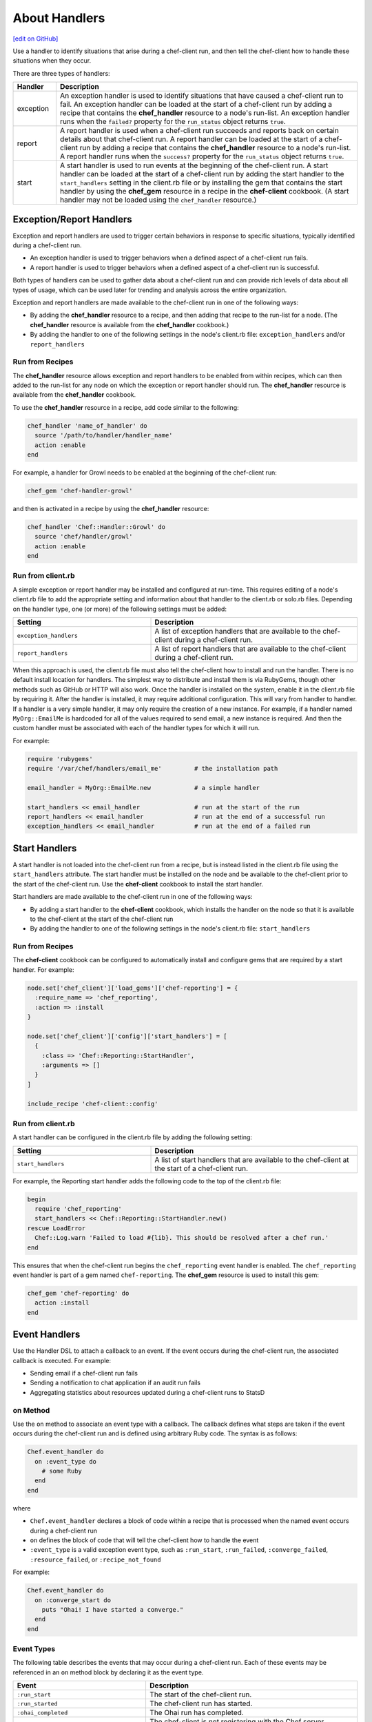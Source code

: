 =====================================================
About Handlers
=====================================================
`[edit on GitHub] <https://github.com/chef/chef-web-docs/blob/master/chef_master/source/handlers.rst>`__

.. tag handler

Use a handler to identify situations that arise during a chef-client run, and then tell the chef-client how to handle these situations when they occur.

.. end_tag

.. tag handler_types

There are three types of handlers:

.. list-table::
   :widths: 60 420
   :header-rows: 1

   * - Handler
     - Description
   * - exception
     - An exception handler is used to identify situations that have caused a chef-client run to fail. An exception handler can be loaded at the start of a chef-client run by adding a recipe that contains the **chef_handler** resource to a node's run-list. An exception handler runs when the ``failed?`` property for the ``run_status`` object returns ``true``.
   * - report
     - A report handler is used when a chef-client run succeeds and reports back on certain details about that chef-client run. A report handler can be loaded at the start of a chef-client run by adding a recipe that contains the **chef_handler** resource to a node's run-list. A report handler runs when the ``success?`` property for the ``run_status`` object returns ``true``.
   * - start
     - A start handler is used to run events at the beginning of the chef-client run. A start handler can be loaded at the start of a chef-client run by adding the start handler to the ``start_handlers`` setting in the client.rb file or by installing the gem that contains the start handler by using the **chef_gem** resource in a recipe in the **chef-client** cookbook. (A start handler may not be loaded using the ``chef_handler`` resource.)

.. end_tag

Exception/Report Handlers
=====================================================
.. tag handler_type_exception_report

Exception and report handlers are used to trigger certain behaviors in response to specific situations, typically identified during a chef-client run.

* An exception handler is used to trigger behaviors when a defined aspect of a chef-client run fails.
* A report handler is used to trigger behaviors when a defined aspect of a chef-client run is successful.

Both types of handlers can be used to gather data about a chef-client run and can provide rich levels of data about all types of usage, which can be used later for trending and analysis across the entire organization.

Exception and report handlers are made available to the chef-client run in one of the following ways:

* By adding the **chef_handler** resource to a recipe, and then adding that recipe to the run-list for a node. (The **chef_handler** resource is available from the **chef_handler** cookbook.)
* By adding the handler to one of the following settings in the node's client.rb file: ``exception_handlers`` and/or ``report_handlers``

.. end_tag

Run from Recipes
-----------------------------------------------------
.. tag handler_type_exception_report_run_from_recipe

The **chef_handler** resource allows exception and report handlers to be enabled from within recipes, which can then added to the run-list for any node on which the exception or report handler should run. The **chef_handler** resource is available from the **chef_handler** cookbook.

To use the **chef_handler** resource in a recipe, add code similar to the following:

.. code-block:: ruby

   chef_handler 'name_of_handler' do
     source '/path/to/handler/handler_name'
     action :enable
   end

For example, a handler for Growl needs to be enabled at the beginning of the chef-client run:

.. code-block:: ruby

   chef_gem 'chef-handler-growl'

and then is activated in a recipe by using the **chef_handler** resource:

.. code-block:: ruby

   chef_handler 'Chef::Handler::Growl' do
     source 'chef/handler/growl'
     action :enable
   end

.. end_tag

Run from client.rb
-----------------------------------------------------
A simple exception or report handler may be installed and configured at run-time. This requires editing of a node's client.rb file to add the appropriate setting and information about that handler to the client.rb or solo.rb files. Depending on the handler type, one (or more) of the following settings must be added:

.. list-table::
   :widths: 200 300
   :header-rows: 1

   * - Setting
     - Description
   * - ``exception_handlers``
     - A list of exception handlers that are available to the chef-client during a chef-client run.
   * - ``report_handlers``
     - A list of report handlers that are available to the chef-client during a chef-client run.

When this approach is used, the client.rb file must also tell the chef-client how to install and run the handler. There is no default install location for handlers. The simplest way to distribute and install them is via RubyGems, though other methods such as GitHub or HTTP will also work. Once the handler is installed on the system, enable it in the client.rb file by requiring it. After the handler is installed, it may require additional configuration. This will vary from handler to handler. If a handler is a very simple handler, it may only require the creation of a new instance. For example, if a handler named ``MyOrg::EmailMe`` is hardcoded for all of the values required to send email, a new instance is required. And then the custom handler must be associated with each of the handler types for which it will run.

For example:

.. code-block:: ruby

   require 'rubygems'
   require '/var/chef/handlers/email_me'         # the installation path

   email_handler = MyOrg::EmailMe.new            # a simple handler

   start_handlers << email_handler               # run at the start of the run
   report_handlers << email_handler              # run at the end of a successful run
   exception_handlers << email_handler           # run at the end of a failed run

Start Handlers
=====================================================
.. tag handler_type_start

A start handler is not loaded into the chef-client run from a recipe, but is instead listed in the client.rb file using the ``start_handlers`` attribute. The start handler must be installed on the node and be available to the chef-client prior to the start of the chef-client run. Use the **chef-client** cookbook to install the start handler.

Start handlers are made available to the chef-client run in one of the following ways:

* By adding a start handler to the **chef-client** cookbook, which installs the handler on the node so that it is available to the chef-client at the start of the chef-client run
* By adding the handler to one of the following settings in the node's client.rb file: ``start_handlers``

.. end_tag

Run from Recipes
-----------------------------------------------------
.. tag handler_type_start_run_from_recipe

The **chef-client** cookbook can be configured to automatically install and configure gems that are required by a start handler. For example:

.. code-block:: ruby

   node.set['chef_client']['load_gems']['chef-reporting'] = {
     :require_name => 'chef_reporting',
     :action => :install
   }

   node.set['chef_client']['config']['start_handlers'] = [
     {
       :class => 'Chef::Reporting::StartHandler',
       :arguments => []
     }
   ]

   include_recipe 'chef-client::config'

.. end_tag

Run from client.rb
-----------------------------------------------------
A start handler can be configured in the client.rb file by adding the following setting:

.. list-table::
   :widths: 200 300
   :header-rows: 1

   * - Setting
     - Description
   * - ``start_handlers``
     - A list of start handlers that are available to the chef-client at the start of a chef-client run.

For example, the Reporting start handler adds the following code to the top of the client.rb file:

.. code-block:: ruby

   begin
     require 'chef_reporting'
     start_handlers << Chef::Reporting::StartHandler.new()
   rescue LoadError
     Chef::Log.warn 'Failed to load #{lib}. This should be resolved after a chef run.'
   end

This ensures that when the chef-client run begins the ``chef_reporting`` event handler is enabled. The ``chef_reporting`` event handler is part of a gem named ``chef-reporting``. The **chef_gem** resource is used to install this gem:

.. code-block:: ruby

   chef_gem 'chef-reporting' do
     action :install
   end

Event Handlers
=====================================================
.. tag dsl_handler_summary

Use the Handler DSL to attach a callback to an event. If the event occurs during the chef-client run, the associated callback is executed. For example:

* Sending email if a chef-client run fails
* Sending a notification to chat application if an audit run fails
* Aggregating statistics about resources updated during a chef-client runs to StatsD

.. end_tag

on Method
-----------------------------------------------------
.. tag dsl_handler_method_on

Use the ``on`` method to associate an event type with a callback. The callback defines what steps are taken if the event occurs during the chef-client run and is defined using arbitrary Ruby code. The syntax is as follows:

.. code-block:: ruby

   Chef.event_handler do
     on :event_type do
       # some Ruby
     end
   end

where

* ``Chef.event_handler`` declares a block of code within a recipe that is processed when the named event occurs during a chef-client run
* ``on`` defines the block of code that will tell the chef-client how to handle the event
* ``:event_type`` is a valid exception event type, such as ``:run_start``, ``:run_failed``, ``:converge_failed``, ``:resource_failed``, or ``:recipe_not_found``

For example:

.. code-block:: bash

   Chef.event_handler do
     on :converge_start do
       puts "Ohai! I have started a converge."
     end
   end

.. end_tag

Event Types
-----------------------------------------------------
.. tag dsl_handler_event_types

The following table describes the events that may occur during a chef-client run. Each of these events may be referenced in an ``on`` method block by declaring it as the event type.

.. list-table::
   :widths: 100 420
   :header-rows: 1

   * - Event
     - Description
   * - ``:run_start``
     - The start of the chef-client run.
   * - ``:run_started``
     - The chef-client run has started.
   * - ``:ohai_completed``
     - The Ohai run has completed.
   * - ``:skipping_registration``
     - The chef-client is not registering with the Chef server because it already has a private key or because it does not need one.
   * - ``:registration_start``
     - The chef-client is attempting to create a private key with which to register to the Chef server.
   * - ``:registration_completed``
     - The chef-client created its private key successfully.
   * - ``:registration_failed``
     - The chef-client encountered an error and was unable to register with the Chef server.
   * - ``:node_load_start``
     - The chef-client is attempting to load node data from the Chef server.
   * - ``:node_load_failed``
     - The chef-client encountered an error and was unable to load node data from the Chef server.
   * - ``:run_list_expand_failed``
     - The chef-client failed to expand the run-list.
   * - ``:node_load_completed``
     - The chef-client successfully loaded node data from the Chef server. Default and override attributes for roles have been computed, but are not yet applied.
   * - ``:policyfile_loaded``
     - The policy file was loaded.
   * - ``:cookbook_resolution_start``
     - The chef-client is attempting to pull down the cookbook collection from the Chef server.
   * - ``:cookbook_resolution_failed``
     - The chef-client failed to pull down the cookbook collection from the Chef server.
   * - ``:cookbook_resolution_complete``
     - The chef-client successfully pulled down the cookbook collection from the Chef server.
   * - ``:cookbook_clean_start``
     - The chef-client is attempting to remove unneeded cookbooks.
   * - ``:removed_cookbook_file``
     - The chef-client removed a file from a cookbook.
   * - ``:cookbook_clean_complete``
     - The chef-client is done removing cookbooks and/or cookbook files.
   * - ``:cookbook_sync_start``
     - The chef-client is attempting to synchronize cookbooks.
   * - ``:synchronized_cookbook``
     - The chef-client is attempting to synchronize the named cookbook.
   * - ``:updated_cookbook_file``
     - The chef-client updated the named file in the named cookbook.
   * - ``:cookbook_sync_failed``
     - The chef-client was unable to synchronize cookbooks.
   * - ``:cookbook_sync_complete``
     - The chef-client is finished synchronizing cookbooks.
   * - ``:library_load_start``
     - The chef-client is loading library files.
   * - ``:library_file_loaded``
     - The chef-client successfully loaded the named library file.
   * - ``:library_file_load_failed``
     - The chef-client was unable to load the named library file.
   * - ``:library_load_complete``
     - The chef-client is finished loading library files.
   * - ``:lwrp_load_start``
     - The chef-client is loading custom resources.
   * - ``:lwrp_file_loaded``
     - The chef-client successfully loaded the named custom resource.
   * - ``:lwrp_file_load_failed``
     - The chef-client was unable to load the named custom resource.
   * - ``:lwrp_load_complete``
     - The chef-client is finished loading custom resources.
   * - ``:attribute_load_start``
     - The chef-client is loading attribute files.
   * - ``:attribute_file_loaded``
     - The chef-client successfully loaded the named attribute file.
   * - ``:attribute_file_load_failed``
     - The chef-client was unable to load the named attribute file.
   * - ``:attribute_load_complete``
     - The chef-client is finished loading attribute files.
   * - ``:definition_load_start``
     - The chef-client is loading definitions.
   * - ``:definition_file_loaded``
     - The chef-client successfully loaded the named definition.
   * - ``:definition_file_load_failed``
     - The chef-client was unable to load the named definition.
   * - ``:definition_load_complete``
     - The chef-client is finished loading definitions.
   * - ``:recipe_load_start``
     - The chef-client is loading recipes.
   * - ``:recipe_file_loaded``
     - The chef-client successfully loaded the named recipe.
   * - ``:recipe_file_load_failed``
     - The chef-client was unable to load the named recipe.
   * - ``:recipe_not_found``
     - The chef-client was unable to find the named recipe.
   * - ``:recipe_load_complete``
     - The chef-client is finished loading recipes.
   * - ``:converge_start``
     - The chef-client run converge phase has started.
   * - ``:converge_complete``
     - The chef-client run converge phase is complete.
   * - ``:converge_failed``
     - The chef-client run converge phase has failed.
   * - ``:audit_phase_start``
     - The chef-client run audit phase has started.
   * - ``:audit_phase_complete``
     - The chef-client run audit phase is finished.
   * - ``:audit_phase_failed``
     - The chef-client run audit phase has failed.
   * - ``:control_group_started``
     - The named control group is being processed.
   * - ``:control_example_success``
     - The named control group has been processed.
   * - ``:control_example_failure``
     - The named control group's processing has failed.
   * - ``:resource_action_start``
     - A resource action is starting.
   * - ``:resource_skipped``
     - A resource action was skipped.
   * - ``:resource_current_state_loaded``
     - A resource's current state was loaded.
   * - ``:resource_current_state_load_bypassed``
     - A resource's current state was not loaded because the resource does not support why-run mode.
   * - ``:resource_bypassed``
     - A resource action was skipped because the resource does not support why-run mode.
   * - ``:resource_update_applied``
     - A change has been made to a resource. (This event occurs for each change made to a resource.)
   * - ``:resource_failed_retriable``
     - A resource action has failed and will be retried.
   * - ``:resource_failed``
     - A resource action has failed and will not be retried.
   * - ``:resource_updated``
     - A resource requires modification.
   * - ``:resource_up_to_date``
     - A resource is already correct.
   * - ``:resource_completed``
     - All actions for the resource are complete.
   * - ``:stream_opened``
     - A stream has opened.
   * - ``:stream_closed``
     - A stream has closed.
   * - ``:stream_output``
     - A chunk of data from a single named stream.
   * - ``:handlers_start``
     - The handler processing phase of the chef-client run has started.
   * - ``:handler_executed``
     - The named handler was processed.
   * - ``:handlers_completed``
     - The handler processing phase of the chef-client run is complete.
   * - ``:provider_requirement_failed``
     - An assertion declared by a provider has failed.
   * - ``:whyrun_assumption``
     - An assertion declared by a provider has failed, but execution is allowed to continue because the chef-client is running in why-run mode.
   * - ``:run_completed``
     - The chef-client run has completed.
   * - ``:run_failed``
     - The chef-client run has failed.

.. end_tag

Examples
-----------------------------------------------------
The following examples show ways to use the Handler DSL.

Send Email
+++++++++++++++++++++++++++++++++++++++++++++++++++++
.. tag dsl_handler_slide_send_email

Use the ``on`` method to create an event handler that sends email when the chef-client run fails. This will require:

* A way to tell the chef-client how to send email
* An event handler that describes what to do when the ``:run_failed`` event is triggered
* A way to trigger the exception and test the behavior of the event handler

.. end_tag

**Define How Email is Sent**

.. tag dsl_handler_slide_send_email_library

Use a library to define the code that sends email when a chef-client run fails. Name the file ``helper.rb`` and add it to a cookbook's ``/libraries`` directory:

.. code-block:: ruby

   require 'net/smtp'

   module HandlerSendEmail
     class Helper

       def send_email_on_run_failure(node_name)

         message = "From: Chef <chef@chef.io>\n"
         message << "To: Grant <grantmc@chef.io>\n"
         message << "Subject: Chef run failed\n"
         message << "Date: #{Time.now.rfc2822}\n\n"
         message << "Chef run failed on #{node_name}\n"
         Net::SMTP.start('localhost', 25) do |smtp|
           smtp.send_message message, 'chef@chef.io', 'grantmc@chef.io'
         end
       end
     end
   end

.. end_tag

**Add the Handler**

.. tag dsl_handler_slide_send_email_handler

Invoke the library helper in a recipe:

.. code-block:: ruby

   Chef.event_handler do
     on :run_failed do
       HandlerSendEmail::Helper.new.send_email_on_run_failure(
         Chef.run_context.node.name
       )
     end
   end

* Use ``Chef.event_handler`` to define the event handler
* Use the ``on`` method to specify the event type

Within the ``on`` block, tell the chef-client how to handle the event when it's triggered.

.. end_tag

**Test the Handler**

.. tag dsl_handler_slide_send_email_test

Use the following code block to trigger the exception and have the chef-client send email to the specified email address:

.. code-block:: ruby

   ruby_block 'fail the run' do
     block do
       fail 'deliberately fail the run'
     end
   end

.. end_tag

etcd Locks
+++++++++++++++++++++++++++++++++++++++++++++++++++++
.. tag dsl_handler_example_etcd_lock

The following example shows how to prevent concurrent chef-client runs from both holding a lock on etcd:

.. code-block:: ruby

   lock_key = "#{node.chef_environment}/#{node.name}"

   Chef.event_handler do
     on :converge_start do |run_context|
       Etcd.lock_acquire(lock_key)
     end
   end

   Chef.event_handler do
     on :converge_complete do
       Etcd.lock_release(lock_key)
     end
   end

.. end_tag

HipChat Notifications
+++++++++++++++++++++++++++++++++++++++++++++++++++++
.. tag dsl_handler_example_hipchat

Event messages can be sent to a team communication tool like HipChat. For example, if a chef-client run fails:

.. code-block:: ruby

   Chef.event_handler do
     on :run_failed do |exception|
       hipchat_notify exception.message
     end
   end

or send an alert on a configuration change:

.. code-block:: ruby

   Chef.event_handler do
     on :resource_updated do |resource, action|
       if resource.to_s == 'template[/etc/nginx/nginx.conf]'
         Helper.hipchat_message("#{resource} was updated by chef")
       end
     end
   end

.. end_tag

Handlers and Cookbooks
=====================================================
The following cookbooks can be used to load handlers during the chef-client run.

chef_handler
-----------------------------------------------------
Exception and report handlers can be distributed using the **chef_handler** cookbook. This cookbook is authored and maintained by Chef and exposes a custom resource that can be used to enable custom handlers from within recipes and to include product-specific handlers from cookbooks. The **chef_handler** cookbook can be accessed here: https://github.com/chef-cookbooks/chef_handler. See the ``README.md`` for additional information.

chef-client
-----------------------------------------------------
Start handlers can be distributed using the **chef-client** cookbook, which will install the handler on the target node during the initial configuration of the node. This ensures that the start handler is always present on the node so that it is available to the chef-client at the start of every run.

Custom Handlers
=====================================================
.. tag handler_custom

A custom handler can be created to support any situation. The easiest way to build a custom handler:

#. Download the **chef_handler** cookbook
#. Create a custom handler
#. Write a recipe using the **chef_handler** resource
#. Add that recipe to a node's run-list, often as the first recipe in that run-list

.. end_tag

Syntax
-----------------------------------------------------
.. tag handler_custom_syntax

The syntax for a handler can vary, depending on what the the situations the handler is being asked to track, the type of handler being used, and so on. All custom exception and report handlers are defined using Ruby and must be a subclass of the ``Chef::Handler`` class.

.. code-block:: ruby

   require 'chef/log'

   module ModuleName
     class HandlerName < Chef::Handler
       def report
         # Ruby code goes here
       end
     end
   end

where:

* ``require`` ensures that the logging functionality of the chef-client is available to the handler
* ``ModuleName`` is the name of the module as it exists within the ``Chef`` library
* ``HandlerName`` is the name of the handler as it is used in a recipe
* ``report`` is an interface that is used to define the custom handler

For example, the following shows a custom handler that sends an email that contains the exception data when a chef-client run fails:

.. code-block:: ruby

   require 'net/smtp'

   module OrgName
     class SendEmail < Chef::Handler
       def report
         if run_status.failed? then
           message  = "From: sender_name <sender@example.com>\n"
           message << "To: recipient_address <recipient@example.com>\n"
           message << "Subject: chef-client Run Failed\n"
           message << "Date: #{Time.now.rfc2822}\n\n"
           message << "Chef run failed on #{node.name}\n"
           message << "#{run_status.formatted_exception}\n"
           message << Array(backtrace).join('\n')
           Net::SMTP.start('your.smtp.server', 25) do |smtp|
             smtp.send_message message, 'sender@example', 'recipient@example'
           end
         end
       end
     end
   end

and then is used in a recipe like:

.. code-block:: ruby

   send_email 'blah' do
     # recipe code
   end

.. end_tag

report Interface
-----------------------------------------------------
.. tag handler_custom_interface_report

The ``report`` interface is used to define how a handler will behave and is a required part of any custom handler. The syntax for the ``report`` interface is as follows:

.. code-block:: ruby

   def report
     # Ruby code
   end

The Ruby code used to define a custom handler will vary significantly from handler to handler. The chef-client includes two default handlers: ``error_report`` and ``json_file``. Their use of the ``report`` interface is shown below.

The `error_report <https://github.com/chef/chef/blob/master/lib/chef/handler/error_report.rb>`_ handler:

.. code-block:: ruby

   require 'chef/handler'
   require 'chef/resource/directory'

   class Chef
     class Handler
       class ErrorReport < ::Chef::Handler
         def report
           Chef::FileCache.store('failed-run-data.json', Chef::JSONCompat.to_json_pretty(data), 0640)
           Chef::Log.fatal("Saving node information to #{Chef::FileCache.load('failed-run-data.json', false)}")
         end
       end
    end
   end

The `json_file <https://github.com/chef/chef/blob/master/lib/chef/handler/json_file.rb>`_ handler:

.. code-block:: ruby

   require 'chef/handler'
   require 'chef/resource/directory'

   class Chef
     class Handler
       class JsonFile < ::Chef::Handler
         attr_reader :config
         def initialize(config={})
           @config = config
           @config[:path] ||= '/var/chef/reports'
           @config
         end
         def report
           if exception
             Chef::Log.error('Creating JSON exception report')
           else
             Chef::Log.info('Creating JSON run report')
           end
           build_report_dir
           savetime = Time.now.strftime('%Y%m%d%H%M%S')
           File.open(File.join(config[:path], 'chef-run-report-#{savetime}.json'), 'w') do |file|
             run_data = data
             run_data[:start_time] = run_data[:start_time].to_s
             run_data[:end_time] = run_data[:end_time].to_s
             file.puts Chef::JSONCompat.to_json_pretty(run_data)
           end
         end
         def build_report_dir
           unless File.exist?(config[:path])
             FileUtils.mkdir_p(config[:path])
             File.chmod(00700, config[:path])
           end
         end
       end
     end
   end

.. end_tag

Optional Interfaces
-----------------------------------------------------
The following interfaces may be used in a handler in the same way as the ``report`` interface to override the default handler behavior in the chef-client. That said, the following interfaces are not typically used in a handler and, for the most part, are completely unnecessary for a handler to work properly and/or as desired.

data
+++++++++++++++++++++++++++++++++++++++++++++++++++++
.. tag handler_custom_interface_data

The ``data`` method is used to return the Hash representation of the ``run_status`` object. For example:

.. code-block:: ruby

   def data
     @run_status.to_hash
   end

.. end_tag

run_report_safely
+++++++++++++++++++++++++++++++++++++++++++++++++++++
.. tag handler_custom_interface_run_report_safely

The ``run_report_safely`` method is used to run the report handler, rescuing and logging errors that may arise as the handler runs and ensuring that all handlers get a chance to run during the chef-client run (even if some handlers fail during that run). In general, this method should never be used as an interface in a custom handler unless this default behavior simply must be overridden.

.. code-block:: ruby

   def run_report_safely(run_status)
     run_report_unsafe(run_status)
   rescue Exception => e
     Chef::Log.error('Report handler #{self.class.name} raised #{e.inspect}')
     Array(e.backtrace).each { |line| Chef::Log.error(line) }
   ensure
     @run_status = nil
   end

.. end_tag

run_report_unsafe
+++++++++++++++++++++++++++++++++++++++++++++++++++++
.. tag handler_custom_interface_run_report_unsafe

The ``run_report_unsafe`` method is used to run the report handler without any error handling. This method should never be used directly in any handler, except during testing of that handler. For example:

.. code-block:: ruby

   def run_report_unsafe(run_status)
     @run_status = run_status
     report
   end

.. end_tag

run_status Object
-----------------------------------------------------
.. tag handler_custom_object_run_status

The ``run_status`` object is initialized by the chef-client before the ``report`` interface is run for any handler. The ``run_status`` object keeps track of the status of the chef-client run and will contain some (or all) of the following properties:

.. list-table::
   :widths: 200 300
   :header-rows: 1

   * - Property
     - Description
   * - ``all_resources``
     - A list of all resources that are included in the ``resource_collection`` property for the current chef-client run.
   * - ``backtrace``
     - A backtrace associated with the uncaught exception data that caused a chef-client run to fail, if present; ``nil`` for a successful chef-client run.
   * - ``elapsed_time``
     - The amount of time between the start (``start_time``) and end (``end_time``) of a chef-client run.
   * - ``end_time``
     - The time at which a chef-client run ended.
   * - ``exception``
     - The uncaught exception data which caused a chef-client run to fail; ``nil`` for a successful chef-client run.
   * - ``failed?``
     - Show that a chef-client run has failed when uncaught exceptions were raised during a chef-client run. An exception handler runs when the ``failed?`` indicator is ``true``.
   * - ``node``
     - The node on which the chef-client run occurred.
   * - ``run_context``
     - An instance of the ``Chef::RunContext`` object; used by the chef-client to track the context of the run; provides access to the ``cookbook_collection``, ``resource_collection``, and ``definitions`` properties.
   * - ``start_time``
     - The time at which a chef-client run started.
   * - ``success?``
     - Show that a chef-client run succeeded when uncaught exceptions were not raised during a chef-client run. A report handler runs when the ``success?`` indicator is ``true``.
   * - ``updated_resources``
     - A list of resources that were marked as updated as a result of the chef-client run.

.. note:: These properties are not always available. For example, a start handler runs at the beginning of the chef-client run, which means that properties like ``end_time`` and ``elapsed_time`` are still unknown and will be unavailable to the ``run_status`` object.

.. end_tag

Examples
=====================================================
The following sections show examples of handlers.

Cookbook Versions
-----------------------------------------------------
.. tag handler_custom_example_cookbook_versions

Community member ``juliandunn`` created a custom `report handler that logs all of the cookbooks and cookbook versions <https://github.com/juliandunn/cookbook_versions_handler>`_ that were used during the chef-client run, and then reports after the run is complete. This handler requires the **chef_handler** resource (which is available from the **chef_handler** cookbook).

.. end_tag

cookbook_versions.rb
+++++++++++++++++++++++++++++++++++++++++++++++++++++
.. tag handler_custom_example_cookbook_versions_handler

The following custom handler defines how cookbooks and cookbook versions that are used during the chef-client run will be compiled into a report using the ``Chef::Log`` class in the chef-client:

.. code-block:: ruby

   require 'chef/log'

   module Opscode
     class CookbookVersionsHandler < Chef::Handler

       def report
         cookbooks = run_context.cookbook_collection
         Chef::Log.info('Cookbooks and versions run: #{cookbooks.keys.map {|x| cookbooks[x].name.to_s + ' ' + cookbooks[x].version} }')
       end
     end
   end

.. end_tag

default.rb
+++++++++++++++++++++++++++++++++++++++++++++++++++++
.. tag handler_custom_example_cookbook_versions_recipe

The following recipe is added to the run-list for every node on which a list of cookbooks and versions will be generated as report output after every chef-client run.

.. code-block:: ruby

   include_recipe 'chef_handler'

   cookbook_file "#{node['chef_handler']['handler_path']}/cookbook_versions.rb" do
     source 'cookbook_versions.rb'
     owner 'root'
     group 'root'
     mode '0755'
     action :create
   end

   chef_handler 'Opscode::CookbookVersionsHandler' do
     source "#{node['chef_handler']['handler_path']}/cookbook_versions.rb"
     supports :report => true
     action :enable
   end

This recipe will generate report output similar to the following:

.. code-block:: ruby

   [2013-11-26T03:11:06+00:00] INFO: Chef Run complete in 0.300029878 seconds
   [2013-11-26T03:11:06+00:00] INFO: Running report handlers
   [2013-11-26T03:11:06+00:00] INFO: Cookbooks and versions run: ["chef_handler 1.1.4", "cookbook_versions_handler 1.0.0"]
   [2013-11-26T03:11:06+00:00] INFO: Report handlers complete

.. end_tag

Reporting
-----------------------------------------------------
Start handler functionality was added when Chef started building add-ons for the Chef server. The Reporting add-on is designed to create reporting data based on a chef-client run. And since Reporting needs to be able to collect data for the entire chef-client run, Reporting needs to be enabled before anything else happens at the start of the chef-client run.

.. note:: The start handler used by the Reporting add-on for the Chef server is always installed using the **chef-client** cookbook.

start_handler.rb
+++++++++++++++++++++++++++++++++++++++++++++++++++++
The following code shows the start handler used by the Reporting add-in for the Chef server:

.. code-block:: ruby

   require 'chef/handler'
   require 'chef/rest'
   require 'chef/version_constraint'

   class Chef
     class Reporting
       class StartHandler < ::Chef::Handler

         attr_reader :config

         def initialize(config={})
           @config = config
         end

         def report
           version_checker = Chef::VersionConstraint.new('< 11.6.0')
           if version_checker.include?(Chef::VERSION)
             Chef::Log.info('Enabling backported resource reporting Handler')
             rest = Chef::REST.new(Chef::Config[:chef_server_url], @run_status.node.name, Chef::Config[:client_key])
             resource_reporter = Chef::Reporting::ResourceReporter.new(rest)
             @run_status.events.register(resource_reporter)

             resource_reporter.run_started(@run_status)
           else
            Chef::Log.debug('Chef Version already has new Resource Reporter - skipping startup of backport version')
           end
         end
       end
     end
   end

json_file Handler
-----------------------------------------------------
.. tag handler_custom_example_json_file

The `json_file <https://github.com/chef/chef/blob/master/lib/chef/handler/json_file.rb>`_ handler is available from the **chef_handler** cookbook and can be used with exceptions and reports. It serializes run status data to a JSON file. This handler may be enabled in one of the following ways.

By adding the following lines of Ruby code to either the client.rb file or the solo.rb file, depending on how the chef-client is being run:

.. code-block:: ruby

   require 'chef/handler/json_file'
   report_handlers << Chef::Handler::JsonFile.new(:path => '/var/chef/reports')
   exception_handlers << Chef::Handler::JsonFile.new(:path => '/var/chef/reports')

By using the **chef_handler** resource in a recipe, similar to the following:

.. code-block:: ruby

   chef_handler 'Chef::Handler::JsonFile' do
     source 'chef/handler/json_file'
     arguments :path => '/var/chef/reports'
     action :enable
   end

After it has run, the run status data can be loaded and inspected via Interactive Ruby (IRb):

.. code-block:: ruby

   irb(main):001:0> require 'rubygems' => true
   irb(main):002:0> require 'json' => true
   irb(main):003:0> require 'chef' => true
   irb(main):004:0> r = JSON.parse(IO.read('/var/chef/reports/chef-run-report-20110322060731.json')) => ... output truncated
   irb(main):005:0> r.keys => ['end_time', 'node', 'updated_resources', 'exception', 'all_resources', 'success', 'elapsed_time', 'start_time', 'backtrace']
   irb(main):006:0> r['elapsed_time'] => 0.00246

.. end_tag

error_report Handler
-----------------------------------------------------
.. tag handler_custom_example_error_report

The `error_report <https://github.com/chef/chef/blob/master/lib/chef/handler/error_report.rb>`_ handler is built into the chef-client and can be used for both exceptions and reports. It serializes error report data to a JSON file. This handler may be enabled in one of the following ways.

By adding the following lines of Ruby code to either the client.rb file or the solo.rb file, depending on how the chef-client is being run:

.. code-block:: ruby

   require 'chef/handler/error_report'
   report_handlers << Chef::Handler::ErrorReport.new()
   exception_handlers << Chef::Handler::ErrorReport.new()

By using the :doc:`chef_handler </resource_chef_handler>` resource in a recipe, similar to the following:

.. code-block:: ruby

   chef_handler 'Chef::Handler::ErrorReport' do
     source 'chef/handler/error_report'
     action :enable
   end

.. end_tag

Community Handlers
-----------------------------------------------------
.. tag handler_community_handlers

The following open source handlers are available from the Chef community:

.. list-table::
   :widths: 60 420
   :header-rows: 1

   * - Handler
     - Description
   * - `Airbrake <https://github.com/timops/ohai-plugins/blob/master/win32_svc.rb>`_
     - A handler that sends exceptions (only) to Airbrake, an application that collects data and aggregates it for review.
   * - `Asynchronous Resources <https://github.com/rottenbytes/chef/tree/master/async_handler>`_
     - A handler that asynchronously pushes exception and report handler data to a STOMP queue, from which data can be processed into data storage.
   * - `Campfire <https://github.com/ampledata/chef-handler-campfire>`_
     - A handler that collects exception and report handler data and reports it to Campfire, a web-based group chat tool.
   * - `Cloudkick <https://github.com/ampledata/chef-handler-campfire>`_
     - A handler that collects exception and report handler data and sends it to Cloudkick, a set of cloud server monitoring and management tools.
   * - `Datadog <https://github.com/DataDog/chef-handler-datadog>`_
     - A handler that collects chef-client stats and sends them into a DATADOG newsfeed.
   * - `Flowdock <https://github.com/mmarschall/chef-handler-flowdock>`_
     - A handler that collects exception and report handler data and sends it to users via the Flowdock API..
   * - `Graphite <https://github.com/imeyer/chef-handler-graphite/wiki>`_
     - A handler that collects exception and report handler data and reports it to Graphite, a graphic rendering application.
   * - `Graylog2 GELF <https://github.com/jellybob/chef-gelf/>`_
     - A handler that provides exception and report handler status (including changes) to a Graylog2 server, so that the data can be viewed using Graylog Extended Log Format (GELF).
   * - `Growl <http://rubygems.org/gems/chef-handler-growl>`_
     - A handler that collects exception and report handler data and then sends it as a Growl notification.
   * - `HipChat <https://github.com/mojotech/hipchat/blob/master/lib/hipchat/chef.rb>`_
     - A handler that collects exception handler data and sends it to HipChat, a hosted private chat service for companies and teams.
   * - `IRC Snitch <https://rubygems.org/gems/chef-irc-snitch>`_
     - A handler that notifies administrators (via Internet Relay Chat (IRC)) when a chef-client run fails.
   * - `Journald <https://github.com/marktheunissen/chef-handler-journald>`_
     - A handler that logs an entry to the systemd journal with the chef-client run status, exception details, configurable priority, and custom details.
   * - `net/http <https://github.com/b1-systems/chef-handler-httpapi/>`_
     - A handler that reports the status of a Chef run to any API via net/HTTP.
   * - `Simple Email <https://rubygems.org/gems/chef-handler-mail>`_
     - A handler that collects exception and report handler data and then uses pony to send email reports that are based on Erubis templates.
   * - `SendGrid Mail Handler <https://github.com/sendgrid-ops/chef-sendgrid_mail_handler>`_
     - A chef handler that collects exception and report handler data and then uses SendGrid Ruby gem to send email reports that are based on Erubis templates.
   * - `SNS <http://onddo.github.io/chef-handler-sns/>`_
     - A handler that notifies exception and report handler data and sends it to a SNS topic.
   * - `Slack <https://github.com/rackspace-cookbooks/chef-slack_handler>`_
     - A handler to send chef-client run notifications to a Slack channel.
   * - `Splunk Storm <http://ampledata.org/splunk_storm_chef_handler.html>`_
     - A handler that supports exceptions and reports for Splunk Storm.
   * - `Syslog <https://github.com/jblaine/syslog_handler>`_
     - A handler that logs basic essential information, such as about the success or failure of a chef-client run.
   * - `Updated Resources <https://rubygems.org/gems/chef-handler-updated-resources>`_
     - A handler that provides a simple way to display resources that were updated during a chef-client run.
   * - `ZooKeeper <http://onddo.github.io/chef-handler-zookeeper/>`_
     - A Chef report handler to send Chef run notifications to ZooKeeper.

.. end_tag

